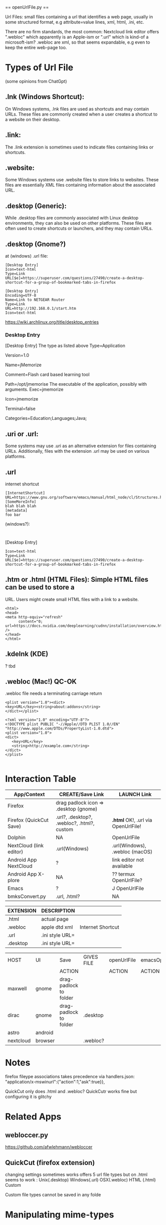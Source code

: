 

    ==  openUrlFile.py  ==


Url Files: small files containing a url that identifies a web page,
usually in some structured format, e.g attribute=value lines, xml,
html, .ini, etc.

There are no firm standards, the most common: Nextcloud link editor
offers ".webloc" which apparently is an Apple-ism or ".url" which is
kind-of a microsoft-ism?  .webloc are xml, so that seems expandable,
e.g even to keep the entire web-page too.

* Types of Url File

(some opinions from ChatGpt)

** .lnk (Windows Shortcut): 
  On Windows systems, .lnk files are used as
  shortcuts and may contain URLs. These files are commonly created when
  a user creates a shortcut to a website on their desktop.

** .link:   
  The .link extension is sometimes used to indicate files
  containing links or shortcuts.

** .website:    
  Some Windows systems use .website files to store links to
  websites. These files are essentially XML files containing information
  about the associated URL.

** .desktop (Generic):   
  While .desktop files are commonly associated with
  Linux desktop environments, they can also be used on other
  platforms. These files are often used to create shortcuts or
  launchers, and they may contain URLs.

** .desktop  (Gnome?)

at (windows) .url file:

: [Desktop Entry]
: Icon=text-html
: Type=Link
: URL[$e]=https://superuser.com/questions/27490/create-a-desktop-shortcut-for-a-group-of-bookmarked-tabs-in-firefox


: [Desktop Entry]
: Encoding=UTF-8
: Name=Link to NETGEAR Router
: Type=Link
: URL=http://192.168.0.1/start.htm
: Icon=text-html


https://wiki.archlinux.org/title/desktop_entries

*** Desktop Entry

 [Desktop Entry]
 The type as listed above
 Type=Application
 # The version of the desktop entry specification to which this file complies
 Version=1.0
 # The name of the application
 Name=jMemorize
 # A comment which can/will be used as a tooltip
 Comment=Flash card based learning tool
 # The path to the folder in which the executable is run
 Path=/opt/jmemorise
 The executable of the application, possibly with arguments.
 Exec=jmemorize
 # The name of the icon that will be used to display this entry
 Icon=jmemorize
 # Describes whether this application needs to be run in a terminal or not
 Terminal=false
 # Describes the categories in which this entry should be shown
 Categories=Education;Languages;Java;

** .uri or .url:   
  Some systems may use .uri as an alternative extension
  for files containing URLs. Additionally, files with the extension .url
  may be used on various platforms.

** .url      

internet shortcut

: [InternetShortcut]
: URL=https://www.gnu.org/software/emacs/manual/html_node/cl/Structures.html
: [SomeMoreInfo]
: blah blah blah
: [metadata]
: foo bar

(windows?):
: 
[Desktop Entry]
: Icon=text-html
: Type=Link
: URL[$e]=https://superuser.com/questions/27490/create-a-desktop-shortcut-for-a-group-of-bookmarked-tabs-in-firefox

** .htm or .html (HTML Files):  Simple HTML files can be used to store a
  URL. Users might create small HTML files with a link to a website.

: <html>
: <head>
: <meta http-equiv="refresh" 
:       content="0; url=https://docs.nvidia.com/deeplearning/cudnn/installation/overview.html#overview"
: />
: </head>
: </html>

** .kdelnk   (KDE)

? tbd

** .webloc   (Mac!)  QC-OK

.webloc file needs a terminating carriage return 

: <plist version="1.0"><dict>
: <key>URL</key><string>about:addons</string>
: </dict></plist>

: <?xml version="1.0" encoding="UTF-8"?>
: <!DOCTYPE plist PUBLIC "-//Apple//DTD PLIST 1.0//EN" "http://www.apple.com/DTDs/PropertyList-1.0.dtd">
: <plist version="1.0">
: <dict>
:    <key>URL</key>
:    <string>http://example.com</string>
: </dict>
: </plist>
:



* Interaction Table

|-------------------------+--------------------------------------------+------------------------------------|
| App/Context             | CREATE/Save Link                           | LAUNCH Link                        |
|-------------------------+--------------------------------------------+------------------------------------|
| Firefox                 | drag padlock icon => .desktop (gnome)      |                                    |
| Firefox (QuickCut Save) | .url?, .desktop?, .webloc?, .html?, custom | *.html* OK!, .url via OpenUrlFile! |
| Dolphin                 | NA                                         | OpenUrlFile                        |
| NextCloud (link editor) | .url(Windows)                              | .url(Windows), .webloc (macOS)     |
| Android App NextCloud   | ?                                          | link editor not available          |
| Android App X-plore     | NA                                         | ??  termux OpenUrlFile?            |
| Emacs                   | ?                                          | J OpenUrlFile                      |
| bmksConvert.py          | .url, .html?                               | NA                                 |
|-------------------------+--------------------------------------------+------------------------------------|

|-----------+-----------------+-------------------|
| EXTENSION | DESCRIPTION     |                   |
|-----------+-----------------+-------------------|
| .html     | actual page     |                   |
| .webloc   | apple dtd xml   | Internet Shortcut |
| .url      | .ini style URL= |                   |
| .desktop  | .ini style URL= |                   |
|-----------+-----------------+-------------------|

|-----------+---------+------------------------+------------+-------------+-----------+---|
| HOST      | UI      | Save                   | GIVES FILE | openUrlFile | emacsOpen |   |
|           |         | ACTION                 |            | ACTION      | ACTION    |   |
|-----------+---------+------------------------+------------+-------------+-----------+---|
| maxwell   | gnome   | drag-padlock to folder |            |             |           |   |
| dirac     | gnome   | drag-padlock to folder | .desktop   |             |           |   |
| astro     | android |                        |            |             |           |   |
| nextcloud | browser |                        |  .webloc?  |             |           | b |
|-----------+---------+------------------------+------------+-------------+-----------+---|

* Notes

firefox fileype associations takes precedence 
 via 
handlers.json:
  "application/x-mswinurl":{"action":1,"ask":true}},

QuickCut only does .html and .webloc?
  QuickCutr works fine but configuring it is glitchy


* Related Apps
** webloccer.py

https://github.com/afwlehmann/webloccer

** QuickCut (firefox extension)
changing settings sometimes works
offers 5 url file types but on .html seems to work :
 Unix(.desktop)
 Windows(.url)
 OSX(.webloc)
 HTML (.html)
 Custom

Custom file types cannot be saved in any folde
 

* Manipulating mime-types

   xdg-mime query default image/png                        - GET default launcher
   xdg-mime query default text/plain 
   xdg-mime query default type/subtype 

   grep url     /home/kleyn/.config/mimeapps.list          - GET all mimetype with "url"
   grep openUrl /home/kleyn/.config/mimeapps.list
   grep firefox /home/kleyn/.config/mimeapps.list = ...
                                                     application/x-desktop=firefox.desktop;
                                                     application/x-mswinurl=firefox.desktop;
                                                     image/webp=firefox.desktop;
                                                     text/html=firefox.desktop
                                                   ...

   xdg-mime query filetype tmp.txt                         - GET launcher of given file
   xdg-mime query default image/png       = xviewer.desktop
   xdg-mime query gvim.desktop text/plain = firefox.desktop

   xdg-mime default gvim.desktop text/plain                - SET launcher for mimetype "text/plain"

   xdg-mime install --mode system MyApp-MyFileType.xml     - REGISTER the new mime-type with sudo

folders:

     /usr/share/applications/defaults.list  = list of ".desktop" files for each launcher app, e.g.:   "application/vnd.oasis.opendocument.database=libreoffice-base.desktop"

     /home/user/.config/mimeapps.list

     /usr/share/mime

     /usr/share/app-install/desktop

     /usr/share/applications/mimeinfo.cache

     /usr/share/applications/defaults.list


>grep openUrlFile ~/.config/mimeapps.list 
  application/x-desktop=openUrlFile.py-2.desktop;openUrlFile.py.desktop;org.kde.kwrite.desktop;libreoffice-writer.desktop;okularApplication_txt.desktop;xed.desktop;emacs28.desktop;emacs27.desktop;emacs.desktop;geany.desktop;emacs-term.desktop;emacsclient28.desktop;
  application/x-mswinurl=openUrlFile.py-3.desktop;
  application/xml=userapp-openUrlFile.py-7I6XF2.desktop;
  application/x-desktop=openUrlFile.py.desktop;

>xdg-settings --list
 Known properties:
  default-url-scheme-handler    Default handler for URL scheme
  default-web-browser           Default web browser

>xdg-settings get default-web-browser
firefox.desktop


invoke through
  kde-open
  xdg-open

But caution!, easy to configure in a way that causes and infinite loop:
openUrlFile.py  calls xdg-open, which calls openurlFile.py, which calls...

xdg-query all mime types that used a particular program

Make your script executable with the command chmod +x /path/to/your/script.py.

    Use the xdg-mime command to associate a file extension with your script:

xdg-mime default /path/to/your/script.py application/x-extension-url
xdg-mime default /path/to/your/script.py application/x-extension-webloc
xdg-mime default /path/to/your/script.py application/x-extension-desktop

xdg-mime query default firefox.desktop   



cat /home/kleyn/.config/mimeapps.list
[Added Associations]
application/x-desktop=openUrlFile.py-2.desktop;openUrlFile.py.desktop;org.kde.kwrite.desktop;libreoffice-writer.desktop;okularApplication_txt.desktop;xed.desktop;emacs28.desktop;emacs27.desktop;emacs.desktop;geany.desktop;emacs-term.desktop;emacsclient28.desktop;
application/x-mswinurl=openUrlFile.py-3.desktop;
application/x-remmina=org.remmina.Remmina.desktop;


+ notes

Save-padlock on Gnome from Firefox to folder = .desktop


* org settings
#+STARTUP: fold
#+STARTUP: overview
